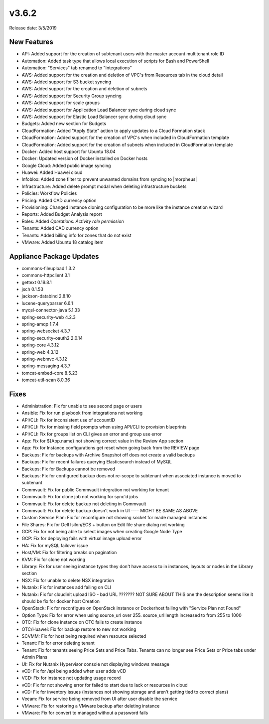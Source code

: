 v3.6.2
=======

Release date: 3/5/2019

New Features
------------

- API: Added support for the creation of subtenant users with the master account multitenant role ID
- Automation: Added task type that allows local execution of scripts for Bash and PowerShell
- Automation: "Services" tab renamed to "Integrations"
- AWS: Added support for the creation and deletion of VPC's from Resources tab in the cloud detail
- AWS: Added support for S3 bucket syncing
- AWS: Added support for the creation and deletion of subnets
- AWS: Added support for Security Group syncing
- AWS: Added support for scale groups
- AWS: Added support for Application Load Balancer sync during cloud sync
- AWS: Added support for Elastic Load Balancer sync during cloud sync
- Budgets: Added new section for Budgets
- CloudFormation: Added "Apply State" action to apply updates to a Cloud Formation stack
- CloudFormation: Added support for the creation of VPC's when included in CloudFormation template
- CloudFormation: Added support for the creation of subnets when included in CloudFormation template
- Docker: Added host support for Ubuntu 18.04
- Docker: Updated version of Docker installed on Docker hosts
- Google Cloud: Added public image syncing
- Huawei: Added Huawei cloud
- Infoblox: Added zone filter to prevent unwanted domains from syncing to |morpheus|
- Infrastructure: Added delete prompt modal when deleting infrastructure buckets
- Policies: Workflow Policies
- Pricing: Added CAD currency option
- Provisioning: Changed instance cloning configuration to be more like the instance creation wizard
- Reports: Added Budget Analysis report
- Roles: Added `Operations: Activity role permission`
- Tenants: Added CAD currency option
- Tenants: Added billing info for zones that do not exist
- VMware: Added Ubuntu 18 catalog item


Appliance Package Updates
-------------------------

- commons-fileupload 1.3.2
- commons-httpclient 3.1
- gettext 0.19.8.1
- jsch 0.1.53
- jackson-databind 2.8.10
- lucene-queryparser 6.6.1
- myqsl-connector-java 5.1.33
- spring-security-web 4.2.3
- spring-amqp 1.7.4
- spring-websocket 4.3.7
- spring-security-oauth2 2.0.14
- spring-core 4.3.12
- spring-web 4.3.12
- spring-webmvc 4.3.12
- spring-messaging 4.3.7
- tomcat-embed-core 8.5.23
- tomcat-util-scan 8.0.36



Fixes
-----


- Administration: Fix for unable to see second page or users
- Ansible: Fix for run playbook from integrations not working
- API/CLI: Fix for inconsistent use of accountID
- API/CLI: Fix for missing field prompts when using API/CLI to provision blueprints
- API/CLI: Fix for groups list on CLI gives an error and group use error
- App: Fix for ${App.name} not showing correct value in the Review App section
- App: Fix for Instance configurations get reset when going back from the REVIEW page
- Backups: Fix for backups with Archive Snapshot off does not create a valid backups
- Backups: Fix for recent failures querying Elasticsearch instead of MySQL
- Backups: Fix for Backups cannot be removed
- Backups: Fix for configured backup does not re-scope to subtenant when associated instance is moved to subtenant
- Commvault: Fix for public Commvault integration not working for tenant
- Commvault: Fix for clone job not working for sync'd jobs
- Commvault: Fix for delete backup not deleting in Commvault
- Commvault: Fix for delete backup doesn't work in UI      ---- MIGHT BE SAME AS ABOVE
- Custom Service Plan: Fix for reconfigure not showing socket for made managed instances
- File Shares: Fix for Dell Isilon/ECS + button on Edit file share dialog not working
- GCP: Fix for not being able to select images when creating Google Node Type
- GCP: Fix for deploying fails with virtual image upload error
- HA: Fix for mySQL failover issue
- Host/VM: Fix for filtering breaks on pagination
- KVM:  Fix for clone not working
- Library: Fix for user seeing instance types they don't have access to in instances, layouts or nodes in the Library section
- NSX: Fix for unable to delete NSX integration
- Nutanix: Fix for instances add failing on CLI
- Nutanix: Fix for cloudinit upload ISO - bad URL ???????  NOT SURE ABOUT THIS one the description seems like it should be fix for docker host Creation
- OpenStack: Fix for reconfigure on OpenStack instance or Dockerhost failing with "Service Plan not Found"
- Option Type: Fix for error when using source_url over 255. source_url length increased to from 255 to 1000
- OTC: Fix for clone instance on OTC fails to create instance
- OTC/Huawei: Fix for backup restore to new not working
- SCVMM: Fix for host being required when resource selected
- Tenant: Fix for error deleting tenant
- Tenant: Fix for tenants seeing Price Sets and Price Tabs. Tenants can no longer see Price Sets or Price tabs under Admin Plans
- UI: Fix for Nutanix Hypervisor console not displaying windows message
- vCD: Fix for /api being added when user adds vCD
- VCD: Fix for instance not updating usage record
- vCD: Fix for not showing error for failed to start due to lack or resources in cloud
- vCD: Fix for inventory issues (instances not showing storage and aren't getting tied to correct plans)
- Veeam: Fix for service being removed from UI after user disable the service
- VMware: Fix for restoring a VMware backup after deleting instance
- VMware: Fix for convert to managed without a password fails
